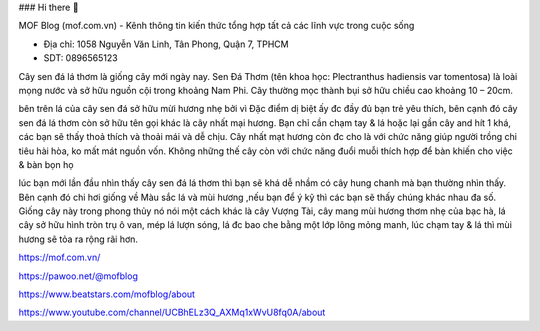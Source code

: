 ### Hi there 👋

MOF Blog (mof.com.vn) - Kênh thông tin kiến thức tổng hợp tất cả các lĩnh vực trong cuộc sống

- Địa chỉ: 1058 Nguyễn Văn Linh, Tân Phong, Quận 7, TPHCM

- SDT: 0896565123

Cây sen đá lá thơm là giống cây mới ngày nay. Sen Đá Thơm (tên khoa học: Plectranthus hadiensis var tomentosa) là loài mọng nước và sở hữu nguồn cội trong khoảng Nam Phi. Cây thường mọc thành bụi sở hữu chiều cao khoảng 10 – 20cm.

bên trên lá của cây sen đá sở hữu mừi hương nhẹ bởi vì Đặc điểm dị biệt ấy đc đầy đủ bạn trẻ yêu thích, bên cạnh đó cây sen đá lá thơm còn sở hữu tên gọi khác là cây nhất mại hương. Bạn chỉ cần chạm tay & lá hoặc lại gần cây and hít 1 khá, các bạn sẽ thấy thoả thích và thoải mái và dễ chịu. Cây nhất mạt hương còn đc cho là với chức năng giúp người trồng chi tiêu hài hòa, ko mất mát nguồn vốn. Không những thế cây còn với chức năng đuổi muỗi thích hợp để bàn khiến cho việc & bàn bọn họ

lúc bạn mới lần đầu nhìn thấy cây sen đá lá thơm thì bạn sẽ khá dễ nhầm có cây hung chanh mà bạn thường nhìn thấy. Bên cạnh đó chi hơi giống về Màu sắc lá và mùi hương ,nếu bạn để ý kỹ thì các bạn sẽ thấy chúng khác nhau đa số. Giống cây này trong phong thủy nó nói một cách khác là cây Vượng Tài, cây mang mùi hương thơm nhẹ của bạc hà, lá cây sở hữu hình tròn trụ ô van, mép lá lượn sóng, lá đc bao che bằng một lớp lông mỏng manh, lúc chạm tay & lá thì mùi hương sẽ tỏa ra rộng rãi hơn.

https://mof.com.vn/

https://pawoo.net/@mofblog

https://www.beatstars.com/mofblog/about

https://www.youtube.com/channel/UCBhELz3Q_AXMq1xWvU8fq0A/about
